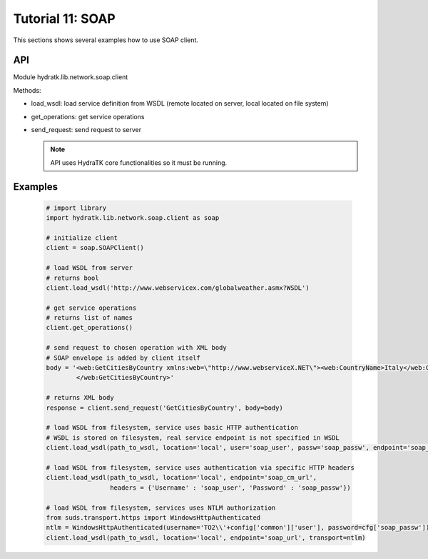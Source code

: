 .. _tutor_network_tut11_soap:

Tutorial 11: SOAP
=================

This sections shows several examples how to use SOAP client.

API
^^^

Module hydratk.lib.network.soap.client

Methods:

* load_wsdl: load service definition from WSDL (remote located on server, local located on file system)
* get_operations: get service operations
* send_request: send request to server

  .. note::
   
     API uses HydraTK core functionalities so it must be running.

Examples
^^^^^^^^

  .. code-block:: python
     
     # import library
     import hydratk.lib.network.soap.client as soap
    
     # initialize client
     client = soap.SOAPClient()
     
     # load WSDL from server
     # returns bool
     client.load_wsdl('http://www.webservicex.com/globalweather.asmx?WSDL')
     
     # get service operations
     # returns list of names
     client.get_operations()
     
     # send request to chosen operation with XML body
     # SOAP envelope is added by client itself
     body = '<web:GetCitiesByCountry xmlns:web=\"http://www.webserviceX.NET\"><web:CountryName>Italy</web:CountryName>
             </web:GetCitiesByCountry>'
      
     # returns XML body        
     response = client.send_request('GetCitiesByCountry', body=body)
     
     # load WSDL from filesystem, service uses basic HTTP authentication
     # WSDL is stored on filesystem, real service endpoint is not specified in WSDL 
     client.load_wsdl(path_to_wsdl, location='local', user='soap_user', passw='soap_passw', endpoint='soap_mu_url')
     
     # load WSDL from filesystem, service uses authentication via specific HTTP headers
     client.load_wsdl(path_to_wsdl, location='local', endpoint='soap_cm_url', 
                      headers = {'Username' : 'soap_user', 'Password' : 'soap_passw'}) 
                      
     # load WSDL from filesystem, services uses NTLM authorization                      
     from suds.transport.https import WindowsHttpAuthenticated        
     ntlm = WindowsHttpAuthenticated(username='TO2\\'+config['common']['user'], password=cfg['soap_passw'])
     client.load_wsdl(path_to_wsdl, location='local', endpoint='soap_url', transport=ntlm)  
